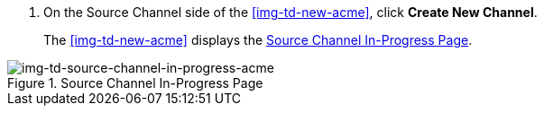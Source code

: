 // Create Source Channel

. On the Source Channel side of the <<img-td-new-acme>>, click *Create New Channel*.
+
The <<img-td-new-acme>> displays the <<img-td-source-channel-in-progress-acme>>.

[[img-td-source-channel-in-progress-acme]]

image::partner/td-source-channel-in-progress-acme.png[img-td-source-channel-in-progress-acme, title="Source Channel In-Progress Page"]